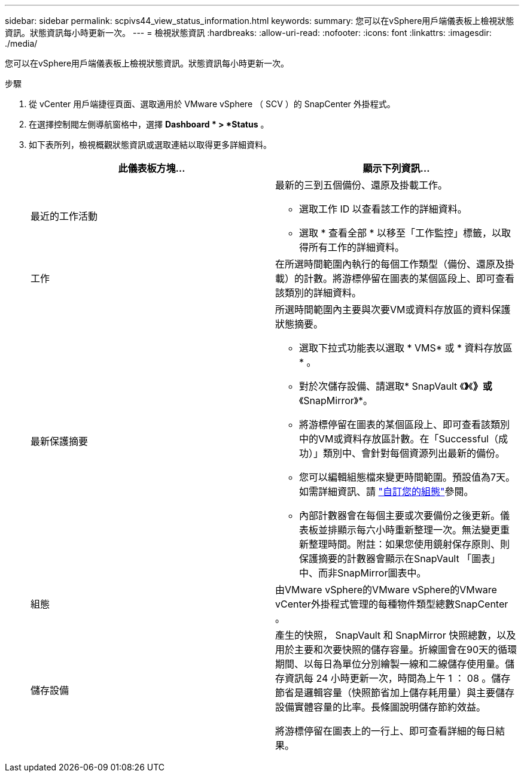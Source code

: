 ---
sidebar: sidebar 
permalink: scpivs44_view_status_information.html 
keywords:  
summary: 您可以在vSphere用戶端儀表板上檢視狀態資訊。狀態資訊每小時更新一次。 
---
= 檢視狀態資訊
:hardbreaks:
:allow-uri-read: 
:nofooter: 
:icons: font
:linkattrs: 
:imagesdir: ./media/


[role="lead"]
您可以在vSphere用戶端儀表板上檢視狀態資訊。狀態資訊每小時更新一次。

.步驟
. 從 vCenter 用戶端捷徑頁面、選取適用於 VMware vSphere （ SCV ）的 SnapCenter 外掛程式。
. 在選擇控制閥左側導航窗格中，選擇 *Dashboard * > *Status* 。
. 如下表所列，檢視概觀狀態資訊或選取連結以取得更多詳細資料。
+
|===
| 此儀表板方塊… | 顯示下列資訊… 


 a| 
最近的工作活動
 a| 
最新的三到五個備份、還原及掛載工作。

** 選取工作 ID 以查看該工作的詳細資料。
** 選取 * 查看全部 * 以移至「工作監控」標籤，以取得所有工作的詳細資料。




 a| 
工作
 a| 
在所選時間範圍內執行的每個工作類型（備份、還原及掛載）的計數。將游標停留在圖表的某個區段上、即可查看該類別的詳細資料。



 a| 
最新保護摘要
 a| 
所選時間範圍內主要與次要VM或資料存放區的資料保護狀態摘要。

** 選取下拉式功能表以選取 * VMS* 或 * 資料存放區 * 。
** 對於次儲存設備、請選取* SnapVault 《*》*《*》或*《SnapMirror》*。
** 將游標停留在圖表的某個區段上、即可查看該類別中的VM或資料存放區計數。在「Successful（成功）」類別中、會針對每個資源列出最新的備份。
** 您可以編輯組態檔來變更時間範圍。預設值為7天。如需詳細資訊、請 link:scpivs44_customize_your_configuration.html["自訂您的組態"]參閱。
** 內部計數器會在每個主要或次要備份之後更新。儀表板並排顯示每六小時重新整理一次。無法變更重新整理時間。附註：如果您使用鏡射保存原則、則保護摘要的計數器會顯示在SnapVault 「圖表」中、而非SnapMirror圖表中。




 a| 
組態
 a| 
由VMware vSphere的VMware vSphere的VMware vCenter外掛程式管理的每種物件類型總數SnapCenter 。



 a| 
儲存設備
 a| 
產生的快照， SnapVault 和 SnapMirror 快照總數，以及用於主要和次要快照的儲存容量。折線圖會在90天的循環期間、以每日為單位分別繪製一線和二線儲存使用量。儲存資訊每 24 小時更新一次，時間為上午 1 ： 08 。儲存節省是邏輯容量（快照節省加上儲存耗用量）與主要儲存設備實體容量的比率。長條圖說明儲存節約效益。

將游標停留在圖表上的一行上、即可查看詳細的每日結果。

|===

